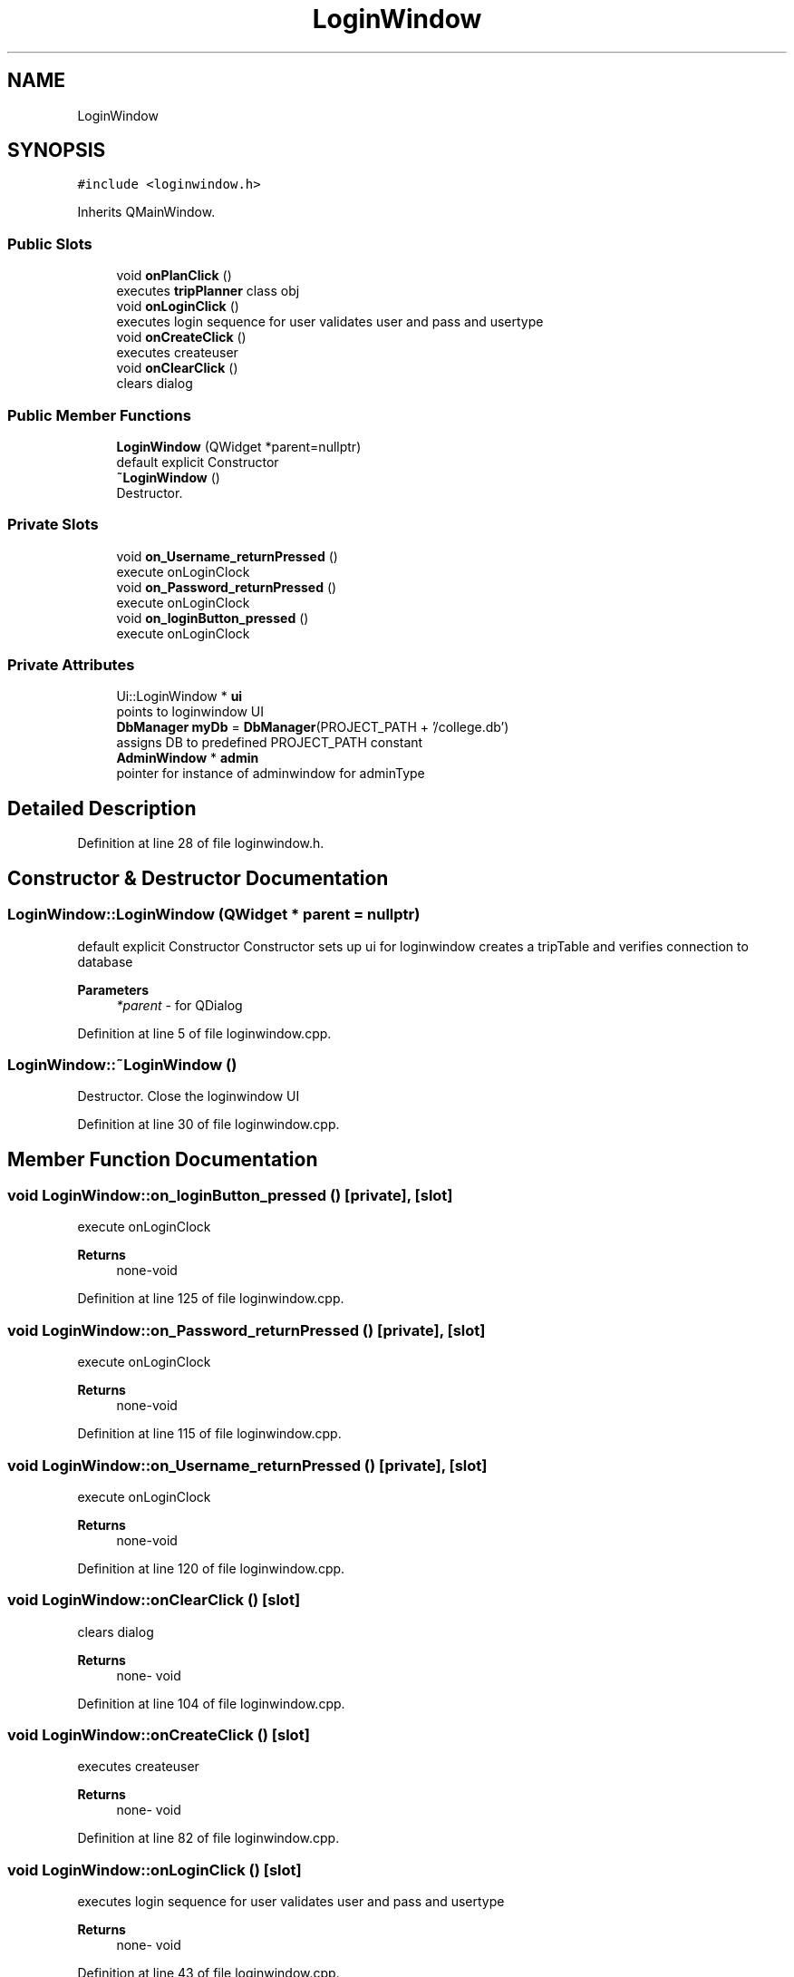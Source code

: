 .TH "LoginWindow" 3 "Mon May 11 2020" "Version 1" "CS1D - Project2 - Baseball" \" -*- nroff -*-
.ad l
.nh
.SH NAME
LoginWindow
.SH SYNOPSIS
.br
.PP
.PP
\fC#include <loginwindow\&.h>\fP
.PP
Inherits QMainWindow\&.
.SS "Public Slots"

.in +1c
.ti -1c
.RI "void \fBonPlanClick\fP ()"
.br
.RI "executes \fBtripPlanner\fP class obj "
.ti -1c
.RI "void \fBonLoginClick\fP ()"
.br
.RI "executes login sequence for user validates user and pass and usertype "
.ti -1c
.RI "void \fBonCreateClick\fP ()"
.br
.RI "executes createuser "
.ti -1c
.RI "void \fBonClearClick\fP ()"
.br
.RI "clears dialog "
.in -1c
.SS "Public Member Functions"

.in +1c
.ti -1c
.RI "\fBLoginWindow\fP (QWidget *parent=nullptr)"
.br
.RI "default explicit Constructor "
.ti -1c
.RI "\fB~LoginWindow\fP ()"
.br
.RI "Destructor\&. "
.in -1c
.SS "Private Slots"

.in +1c
.ti -1c
.RI "void \fBon_Username_returnPressed\fP ()"
.br
.RI "execute onLoginClock "
.ti -1c
.RI "void \fBon_Password_returnPressed\fP ()"
.br
.RI "execute onLoginClock "
.ti -1c
.RI "void \fBon_loginButton_pressed\fP ()"
.br
.RI "execute onLoginClock "
.in -1c
.SS "Private Attributes"

.in +1c
.ti -1c
.RI "Ui::LoginWindow * \fBui\fP"
.br
.RI "points to loginwindow UI "
.ti -1c
.RI "\fBDbManager\fP \fBmyDb\fP = \fBDbManager\fP(PROJECT_PATH + '/college\&.db')"
.br
.RI "assigns DB to predefined PROJECT_PATH constant "
.ti -1c
.RI "\fBAdminWindow\fP * \fBadmin\fP"
.br
.RI "pointer for instance of adminwindow for adminType "
.in -1c
.SH "Detailed Description"
.PP 
Definition at line 28 of file loginwindow\&.h\&.
.SH "Constructor & Destructor Documentation"
.PP 
.SS "LoginWindow::LoginWindow (QWidget * parent = \fCnullptr\fP)"

.PP
default explicit Constructor Constructor sets up ui for loginwindow creates a tripTable and verifies connection to database 
.PP
\fBParameters\fP
.RS 4
\fI*parent\fP - for QDialog 
.RE
.PP

.PP
Definition at line 5 of file loginwindow\&.cpp\&.
.SS "LoginWindow::~LoginWindow ()"

.PP
Destructor\&. Close the loginwindow UI 
.PP
Definition at line 30 of file loginwindow\&.cpp\&.
.SH "Member Function Documentation"
.PP 
.SS "void LoginWindow::on_loginButton_pressed ()\fC [private]\fP, \fC [slot]\fP"

.PP
execute onLoginClock 
.PP
\fBReturns\fP
.RS 4
none-void 
.RE
.PP

.PP
Definition at line 125 of file loginwindow\&.cpp\&.
.SS "void LoginWindow::on_Password_returnPressed ()\fC [private]\fP, \fC [slot]\fP"

.PP
execute onLoginClock 
.PP
\fBReturns\fP
.RS 4
none-void 
.RE
.PP

.PP
Definition at line 115 of file loginwindow\&.cpp\&.
.SS "void LoginWindow::on_Username_returnPressed ()\fC [private]\fP, \fC [slot]\fP"

.PP
execute onLoginClock 
.PP
\fBReturns\fP
.RS 4
none-void 
.RE
.PP

.PP
Definition at line 120 of file loginwindow\&.cpp\&.
.SS "void LoginWindow::onClearClick ()\fC [slot]\fP"

.PP
clears dialog 
.PP
\fBReturns\fP
.RS 4
none- void 
.RE
.PP

.PP
Definition at line 104 of file loginwindow\&.cpp\&.
.SS "void LoginWindow::onCreateClick ()\fC [slot]\fP"

.PP
executes createuser 
.PP
\fBReturns\fP
.RS 4
none- void 
.RE
.PP

.PP
Definition at line 82 of file loginwindow\&.cpp\&.
.SS "void LoginWindow::onLoginClick ()\fC [slot]\fP"

.PP
executes login sequence for user validates user and pass and usertype 
.PP
\fBReturns\fP
.RS 4
none- void 
.RE
.PP

.PP
Definition at line 43 of file loginwindow\&.cpp\&.
.SS "void LoginWindow::onPlanClick ()\fC [slot]\fP"

.PP
executes \fBtripPlanner\fP class obj 
.PP
\fBReturns\fP
.RS 4
none- void 
.RE
.PP

.PP
Definition at line 36 of file loginwindow\&.cpp\&.
.SH "Member Data Documentation"
.PP 
.SS "\fBAdminWindow\fP* LoginWindow::admin\fC [private]\fP"

.PP
pointer for instance of adminwindow for adminType 
.PP
Definition at line 110 of file loginwindow\&.h\&.
.SS "\fBDbManager\fP LoginWindow::myDb = \fBDbManager\fP(PROJECT_PATH + '/college\&.db')\fC [private]\fP"

.PP
assigns DB to predefined PROJECT_PATH constant 
.PP
Definition at line 105 of file loginwindow\&.h\&.
.SS "Ui::LoginWindow* LoginWindow::ui\fC [private]\fP"

.PP
points to loginwindow UI 
.PP
Definition at line 100 of file loginwindow\&.h\&.

.SH "Author"
.PP 
Generated automatically by Doxygen for CS1D - Project2 - Baseball from the source code\&.
